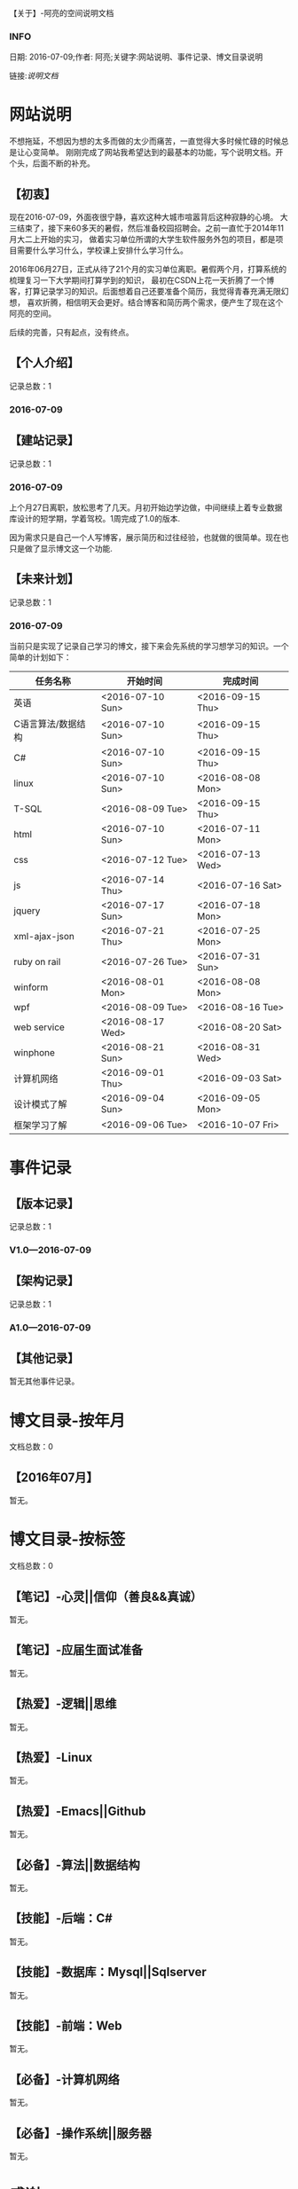 【关于】-阿亮的空间说明文档
*** INFO
日期: 2016-07-09;作者: 阿亮;关键字:网站说明、事件记录、博文目录说明

链接:[[als-about.html][说明文档]]
* 网站说明
不想拖延，不想因为想的太多而做的太少而痛苦，一直觉得大多时候忙碌的时候总是让心变简单。
刚刚完成了网站我希望达到的最基本的功能，写个说明文档。开个头，后面不断的补充。
** 【初衷】
现在2016-07-09，外面夜很宁静，喜欢这种大城市喧嚣背后这种寂静的心境。
大三结束了，接下来60多天的暑假，然后准备校园招聘会。之前一直忙于2014年11月大二上开始的实习，
做着实习单位所谓的大学生软件服务外包的项目，都是项目需要什么学习什么，学校课上安排什么学习什么。

2016年06月27日，正式从待了21个月的实习单位离职。暑假两个月，打算系统的梳理复习一下大学期间打算学到的知识，
最初在CSDN上花一天折腾了一个博客，打算记录学习的知识。后面想着自己还要准备个简历，我觉得青春充满无限幻想，
喜欢折腾，相信明天会更好。结合博客和简历两个需求，便产生了现在这个阿亮的空间。

后续的完善，只有起点，没有终点。
** 【个人介绍】
记录总数：1
*** 2016-07-09
** 【建站记录】
记录总数：1
*** 2016-07-09
上个月27日离职，放松思考了几天。月初开始边学边做，中间继续上着专业数据库设计的短学期，学着驾校。1周完成了1.0的版本.

因为需求只是自己一个人写博客，展示简历和过往经验，也就做的很简单。现在也只是做了显示博文这一个功能.
** 【未来计划】
记录总数：1
*** 2016-07-09
当前只是实现了记录自己学习的博文，接下来会先系统的学习想学习的知识。一个简单的计划如下：
| 任务名称           | 开始时间         | 完成时间         |
|--------------------+------------------+------------------|
| 英语               | <2016-07-10 Sun> | <2016-09-15 Thu> |
|--------------------+------------------+------------------|
| C语言算法/数据结构 | <2016-07-10 Sun> | <2016-09-15 Thu> |
|--------------------+------------------+------------------|
| C#                 | <2016-07-10 Sun> | <2016-09-15 Thu> |
|--------------------+------------------+------------------|
| linux              | <2016-07-10 Sun> | <2016-08-08 Mon> |
|--------------------+------------------+------------------|
| T-SQL              | <2016-08-09 Tue> | <2016-09-15 Thu> |
|--------------------+------------------+------------------|
| html               | <2016-07-10 Sun> | <2016-07-11 Mon> |
|--------------------+------------------+------------------|
| css                | <2016-07-12 Tue> | <2016-07-13 Wed> |
|--------------------+------------------+------------------|
| js                 | <2016-07-14 Thu> | <2016-07-16 Sat> |
|--------------------+------------------+------------------|
| jquery             | <2016-07-17 Sun> | <2016-07-18 Mon> |
|--------------------+------------------+------------------|
| xml-ajax-json      | <2016-07-21 Thu> | <2016-07-25 Mon> |
|--------------------+------------------+------------------|
| ruby on rail       | <2016-07-26 Tue> | <2016-07-31 Sun> |
|--------------------+------------------+------------------|
| winform            | <2016-08-01 Mon> | <2016-08-08 Mon> |
|--------------------+------------------+------------------|
| wpf                | <2016-08-09 Tue> | <2016-08-16 Tue> |
|--------------------+------------------+------------------|
| web service        | <2016-08-17 Wed> | <2016-08-20 Sat> |
|--------------------+------------------+------------------|
| winphone           | <2016-08-21 Sun> | <2016-08-31 Wed> |
|--------------------+------------------+------------------|
| 计算机网络         | <2016-09-01 Thu> | <2016-09-03 Sat> |
|--------------------+------------------+------------------|
| 设计模式了解       | <2016-09-04 Sun> | <2016-09-05 Mon> |
|--------------------+------------------+------------------|
| 框架学习了解       | <2016-09-06 Tue> | <2016-10-07 Fri> |

* 事件记录
** 【版本记录】
记录总数：1
*** V1.0---2016-07-09
** 【架构记录】
记录总数：1
*** A1.0---2016-07-09
** 【其他记录】
暂无其他事件记录。
* 博文目录-按年月
文档总数：0
** 【2016年07月】
暂无。
* 博文目录-按标签
文档总数：0
** 【笔记】-心灵||信仰（善良&&真诚）
暂无。
** 【笔记】-应届生面试准备
暂无。
** 【热爱】-逻辑||思维
暂无。
** 【热爱】-Linux
暂无。
** 【热爱】-Emacs||Github
暂无。
** 【必备】-算法||数据结构
暂无。
** 【技能】-后端：C#
暂无。
** 【技能】-数据库：Mysql||Sqlserver
暂无。
** 【技能】-前端：Web
暂无。
** 【必备】-计算机网络
暂无。
** 【必备】-操作系统||服务器
暂无。
* 感谢
* 链接
